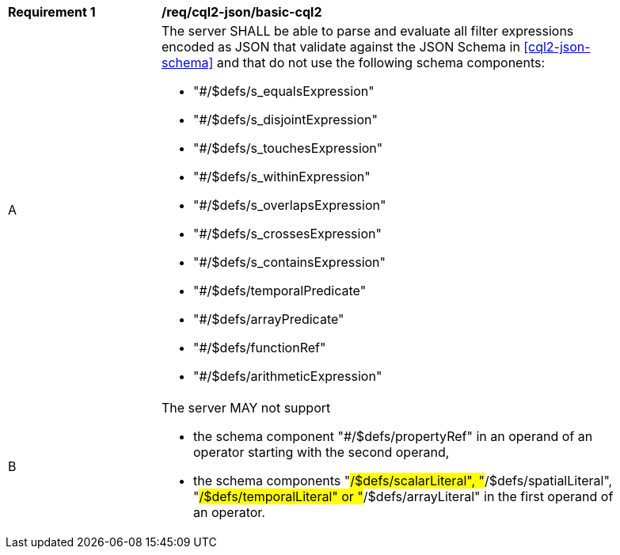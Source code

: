 [[req_cql2-json_basic-cql2]]
[width="90%",cols="2,6a"]
|===
^|*Requirement {counter:req-id}* |*/req/cql2-json/basic-cql2*
^|A |The server SHALL be able to parse and evaluate all filter expressions encoded as JSON that validate against the JSON Schema in <<cql2-json-schema>> and that do not use the following schema components:

* "#/$defs/s_equalsExpression"
* "#/$defs/s_disjointExpression"
* "#/$defs/s_touchesExpression"
* "#/$defs/s_withinExpression"
* "#/$defs/s_overlapsExpression"
* "#/$defs/s_crossesExpression"
* "#/$defs/s_containsExpression"
* "#/$defs/temporalPredicate"
* "#/$defs/arrayPredicate"
* "#/$defs/functionRef"
* "#/$defs/arithmeticExpression"
^|B |The server MAY not support 

* the schema component "#/$defs/propertyRef" in an operand of an operator starting with the second operand,
* the schema components "#/$defs/scalarLiteral", "#/$defs/spatialLiteral", "#/$defs/temporalLiteral" or "#/$defs/arrayLiteral" in the first operand of an operator.
|===
